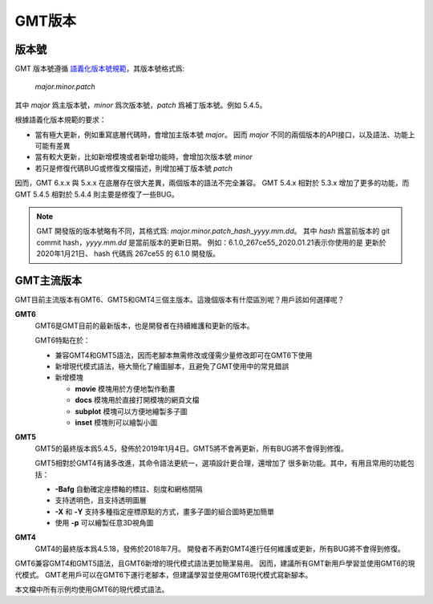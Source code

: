 GMT版本
=======

版本號
------

GMT 版本號遵循 `語義化版本號規範 <https://semver.org/lang/zh-CN>`_\ ，其版本號格式爲:

    *major.minor.patch*

其中 *major* 爲主版本號，\ *minor* 爲次版本號，\ *patch* 爲補丁版本號。例如 5.4.5。

根據語義化版本規範的要求：

- 當有極大更新，例如重寫底層代碼時，會增加主版本號 *major*\ 。
  因而 *major* 不同的兩個版本的API接口，以及語法、功能上可能有差異
- 當有較大更新，比如新增模塊或者新增功能時，會增加次版本號 *minor*
- 若只是修復代碼BUG或修復文檔描述，則增加補丁版本號 *patch*

因而，GMT 6.x.x 與 5.x.x 在底層存在很大差異，兩個版本的語法不完全兼容。
GMT 5.4.x 相對於 5.3.x 增加了更多的功能，而 GMT 5.4.5 相對於 5.4.4
則主要是修復了一些BUG。

.. note::

    GMT 開發版的版本號略有不同，其格式爲: *major.minor.patch*\_\ *hash*\_\ *yyyy.mm.dd*\ 。
    其中 *hash* 爲當前版本的 git commit hash，\ *yyyy.mm.dd* 是當前版本的更新日期。
    例如：6.1.0_267ce55_2020.01.21\ 表示你使用的是 更新於 2020年1月21日、
    hash 代碼爲 267ce55 的 6.1.0 開發版。

GMT主流版本
-----------

GMT目前主流版本有GMT6、GMT5和GMT4三個主版本。這幾個版本有什麼區別呢？用戶該如何選擇呢？

**GMT6**
    GMT6是GMT目前的最新版本，也是開發者在持續維護和更新的版本。

    GMT6特點在於：

    -   兼容GMT4和GMT5語法，因而老腳本無需修改或僅需少量修改即可在GMT6下使用
    -   新增現代模式語法，極大簡化了繪圖腳本，且避免了GMT使用中的常見錯誤
    -   新增模塊

        - **movie** 模塊用於方便地製作動畫
        - **docs** 模塊用於直接打開模塊的網頁文檔
        - **subplot** 模塊可以方便地繪製多子圖
        - **inset** 模塊則可以繪製小圖

**GMT5**
    GMT5的最終版本爲5.4.5，發佈於2019年1月4日。GMT5將不會再更新，所有BUG將不會得到修復。

    GMT5相對於GMT4有諸多改進，其命令語法更統一，選項設計更合理，還增加了
    很多新功能。其中，有用且常用的功能包括：

    - **-Bafg** 自動確定座標軸的標註、刻度和網格間隔
    - 支持透明色，且支持透明圖層
    - **-X** 和 **-Y** 支持多種指定座標原點的方式，畫多子圖的組合圖時更加簡單
    - 使用 **-p** 可以繪製任意3D視角圖

**GMT4**
    GMT4的最終版本爲4.5.18，發佈於2018年7月。
    開發者不再對GMT4進行任何維護或更新，所有BUG將不會得到修復。

GMT6兼容GMT4和GMT5語法，且GMT6新增的現代模式語法更加簡潔易用。
因而，建議所有GMT新用戶學習並使用GMT6的現代模式。
GMT老用戶可以在GMT6下運行老腳本，但建議學習並使用GMT6現代模式寫新腳本。

本文檔中所有示例均使用GMT6的現代模式語法。
